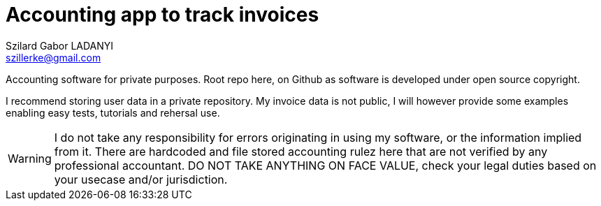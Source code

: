 [[Accounting]]
= Accounting app to track invoices
Szilard Gabor LADANYI <szillerke@gmail.com>
// include::.asciidoctorconfig[]
:icons: image
:iconsdir: ./icons
:sectnums!:
:doctype: book
:author: Szilard Gabor LADANYI
:hide-uri-scheme: true
:description: Accounting software to track and archive invoices
:toc: left
:toclevels: 3
:toc-title: Table of contents
:stylesheet: adoc-github.css
:stylesdir: ./css
:figure-caption:
:imagesdir: ./images/

Accounting software for private purposes.
Root repo here, on Github as software is developed under open source copyright.

I recommend storing user data in a private repository. My invoice data is not public, I will however provide some
examples enabling easy tests, tutorials and rehersal use.

[WARNING]
====
I do not take any responsibility for errors originating in using my software, or the information implied from it.
There are hardcoded and file stored accounting rulez here that are not verified by any professional accountant.
DO NOT TAKE ANYTHING ON FACE VALUE, check your legal duties based on your usecase and/or jurisdiction.
====
